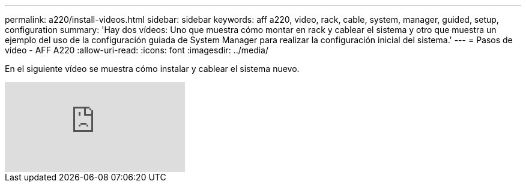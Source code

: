 ---
permalink: a220/install-videos.html 
sidebar: sidebar 
keywords: aff a220, video, rack, cable, system, manager, guided, setup, configuration 
summary: 'Hay dos vídeos: Uno que muestra cómo montar en rack y cablear el sistema y otro que muestra un ejemplo del uso de la configuración guiada de System Manager para realizar la configuración inicial del sistema.' 
---
= Pasos de vídeo - AFF A220
:allow-uri-read: 
:icons: font
:imagesdir: ../media/


[role="lead"]
En el siguiente vídeo se muestra cómo instalar y cablear el sistema nuevo.

video::5g-34qxG9HA?[youtube]